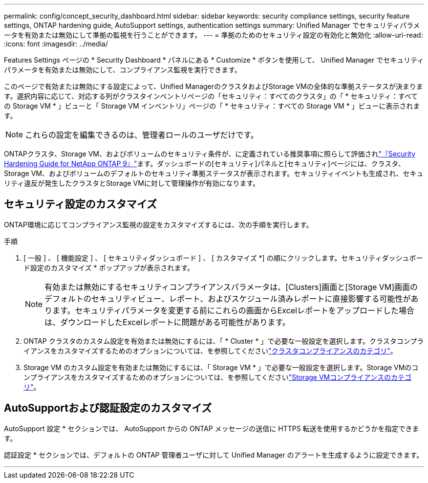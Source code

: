 ---
permalink: config/concept_security_dashboard.html 
sidebar: sidebar 
keywords: security compliance settings, security feature settings, ONTAP hardening guide, AutoSupport settings, authentication settings 
summary: Unified Manager でセキュリティパラメータを有効または無効にして準拠の監視を行うことができます。 
---
= 準拠のためのセキュリティ設定の有効化と無効化
:allow-uri-read: 
:icons: font
:imagesdir: ../media/


[role="lead"]
Features Settings ページの * Security Dashboard * パネルにある * Customize * ボタンを使用して、 Unified Manager でセキュリティパラメータを有効または無効にして、コンプライアンス監視を実行できます。

このページで有効または無効にする設定によって、Unified ManagerのクラスタおよびStorage VMの全体的な準拠ステータスが決まります。選択内容に応じて、対応する列がクラスタインベントリページの「セキュリティ：すべてのクラスタ」の「 * セキュリティ：すべての Storage VM * 」ビューと「 Storage VM インベントリ」ページの「 * セキュリティ：すべての Storage VM * 」ビューに表示されます。

[NOTE]
====
これらの設定を編集できるのは、管理者ロールのユーザだけです。

====
ONTAPクラスタ、Storage VM、およびボリュームのセキュリティ条件が、に定義されている推奨事項に照らして評価されlink:https://www.netapp.com/pdf.html?item=/media/10674-tr4569pdf.pdf["『Security Hardening Guide for NetApp ONTAP 9』"]ます。ダッシュボードの[セキュリティ]パネルと[セキュリティ]ページには、クラスタ、Storage VM、およびボリュームのデフォルトのセキュリティ準拠ステータスが表示されます。セキュリティイベントも生成され、セキュリティ違反が発生したクラスタとStorage VMに対して管理操作が有効になります。



== セキュリティ設定のカスタマイズ

ONTAP環境に応じてコンプライアンス監視の設定をカスタマイズするには、次の手順を実行します。

.手順
. [ 一般 ] 、 [ 機能設定 ] 、 [ セキュリティダッシュボード ] 、 [ カスタマイズ *] の順にクリックします。セキュリティダッシュボード設定のカスタマイズ * ポップアップが表示されます。
+
[NOTE]
====
有効または無効にするセキュリティコンプライアンスパラメータは、[Clusters]画面と[Storage VM]画面のデフォルトのセキュリティビュー、レポート、およびスケジュール済みレポートに直接影響する可能性があります。セキュリティパラメータを変更する前にこれらの画面からExcelレポートをアップロードした場合は、ダウンロードしたExcelレポートに問題がある可能性があります。

====
. ONTAP クラスタのカスタム設定を有効または無効にするには、「 * Cluster * 」で必要な一般設定を選択します。クラスタコンプライアンスをカスタマイズするためのオプションについては、を参照してくださいlink:../health-checker/reference_cluster_compliance_categories.html["クラスタコンプライアンスのカテゴリ"]。
. Storage VM のカスタム設定を有効または無効にするには、「 Storage VM * 」で必要な一般設定を選択します。Storage VMのコンプライアンスをカスタマイズするためのオプションについては、を参照してくださいlink:../health-checker/reference_svm_compliance_categories.html["Storage VMコンプライアンスのカテゴリ"]。




== AutoSupportおよび認証設定のカスタマイズ

AutoSupport 設定 * セクションでは、 AutoSupport からの ONTAP メッセージの送信に HTTPS 転送を使用するかどうかを指定できます。

認証設定 * セクションでは、デフォルトの ONTAP 管理者ユーザに対して Unified Manager のアラートを生成するように設定できます。

'''